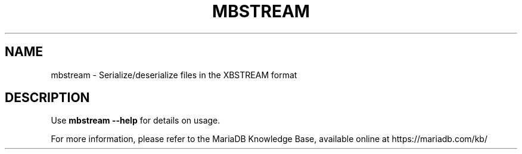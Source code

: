 '\" t
.\"
.TH "\FBMBSTREAM\FR" "1" "28 March 2019" "MariaDB 10\&.4" "MariaDB Database System"
.\" -----------------------------------------------------------------
.\" * set default formatting
.\" -----------------------------------------------------------------
.\" disable hyphenation
.nh
.\" disable justification (adjust text to left margin only)
.ad l
.SH NAME
mbstream \- Serialize/deserialize files in the XBSTREAM format
.SH DESCRIPTION
Use \fBmbstream \-\-help\fR for details on usage\.
.PP
For more information, please refer to the MariaDB Knowledge Base, available online at https://mariadb.com/kb/
